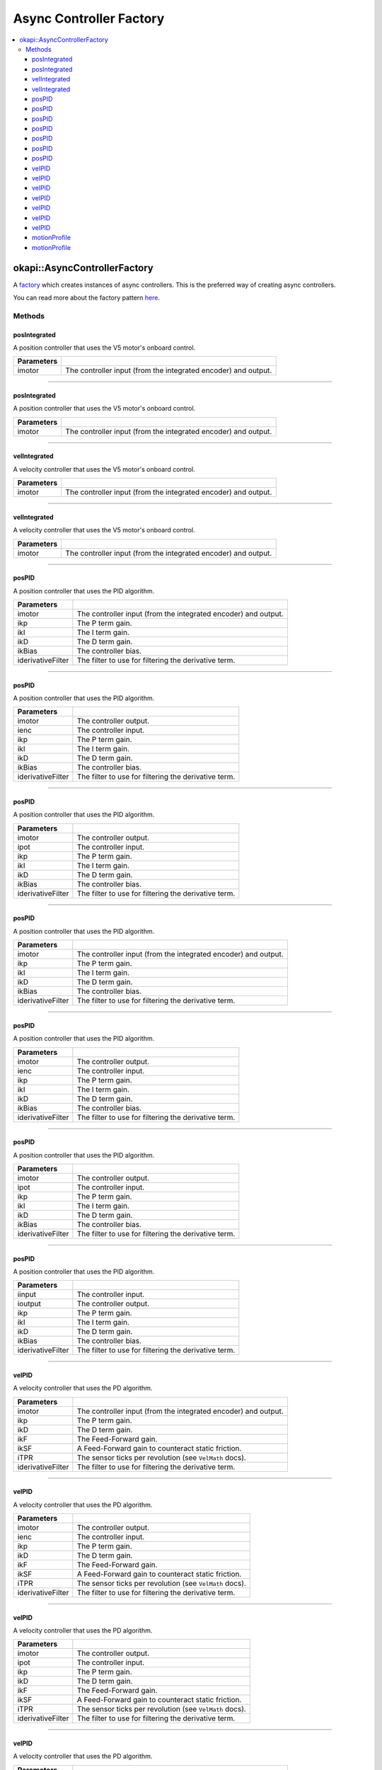 ========================
Async Controller Factory
========================

.. contents:: :local:

okapi::AsyncControllerFactory
=============================

A `factory <https://sourcemaking.com/design_patterns/factory_method>`_ which creates instances of
async controllers. This is the preferred way of creating async controllers.

You can read more about the factory pattern
`here <https://sourcemaking.com/design_patterns/factory_method>`_.

Methods
-------

posIntegrated
~~~~~~~~~~~~~

A position controller that uses the V5 motor's onboard control.

.. tabs ::
   .. tab :: Prototype
      .. highlight:: cpp
      ::

        static AsyncPosIntegratedController posIntegrated(Motor imotor)

=============== ===================================================================
Parameters
=============== ===================================================================
 imotor          The controller input (from the integrated encoder) and output.
=============== ===================================================================

----

posIntegrated
~~~~~~~~~~~~~

A position controller that uses the V5 motor's onboard control.

.. tabs ::
   .. tab :: Prototype
      .. highlight:: cpp
      ::

        static AsyncPosIntegratedController posIntegrated(MotorGroup imotor)

=============== ===================================================================
Parameters
=============== ===================================================================
 imotor          The controller input (from the integrated encoder) and output.
=============== ===================================================================

----

velIntegrated
~~~~~~~~~~~~~

A velocity controller that uses the V5 motor's onboard control.

.. tabs ::
   .. tab :: Prototype
      .. highlight:: cpp
      ::

        static AsyncVelIntegratedController velIntegrated(Motor imotor)

=============== ===================================================================
Parameters
=============== ===================================================================
 imotor          The controller input (from the integrated encoder) and output.
=============== ===================================================================

----

velIntegrated
~~~~~~~~~~~~~

A velocity controller that uses the V5 motor's onboard control.

.. tabs ::
   .. tab :: Prototype
      .. highlight:: cpp
      ::

        static AsyncVelIntegratedController velIntegrated(MotorGroup imotor)

=============== ===================================================================
Parameters
=============== ===================================================================
 imotor          The controller input (from the integrated encoder) and output.
=============== ===================================================================

----

posPID
~~~~~~

A position controller that uses the PID algorithm.

.. tabs ::
   .. tab :: Prototype
      .. highlight:: cpp
      ::

        static AsyncPosPIDController posPID(Motor imotor, double ikP, double ikI, double ikD, double ikBias = 0,
                                            std::unique_ptr<Filter> iderivativeFilter = std::make_unique<PassthroughFilter>())

=================== ===================================================================
Parameters
=================== ===================================================================
 imotor              The controller input (from the integrated encoder) and output.
 ikp                 The P term gain.
 ikI                 The I term gain.
 ikD                 The D term gain.
 ikBias              The controller bias.
 iderivativeFilter   The filter to use for filtering the derivative term.
=================== ===================================================================

----

posPID
~~~~~~

A position controller that uses the PID algorithm.

.. tabs ::
   .. tab :: Prototype
      .. highlight:: cpp
      ::

        static AsyncPosPIDController posPID(Motor imotor, ADIEncoder ienc,
                                            double ikP, double ikI, double ikD, double ikBias = 0,
                                            std::unique_ptr<Filter> iderivativeFilter = std::make_unique<PassthroughFilter>())

=================== ===================================================================
Parameters
=================== ===================================================================
 imotor              The controller output.
 ienc                The controller input.
 ikp                 The P term gain.
 ikI                 The I term gain.
 ikD                 The D term gain.
 ikBias              The controller bias.
 iderivativeFilter   The filter to use for filtering the derivative term.
=================== ===================================================================

----

posPID
~~~~~~

A position controller that uses the PID algorithm.

.. tabs ::
   .. tab :: Prototype
      .. highlight:: cpp
      ::

        static AsyncPosPIDController posPID(Motor imotor, Potentiometer ipot,
                                            double ikP, double ikI, double ikD, double ikBias = 0,
                                            std::unique_ptr<Filter> iderivativeFilter = std::make_unique<PassthroughFilter>())

=================== ===================================================================
Parameters
=================== ===================================================================
 imotor              The controller output.
 ipot                The controller input.
 ikp                 The P term gain.
 ikI                 The I term gain.
 ikD                 The D term gain.
 ikBias              The controller bias.
 iderivativeFilter   The filter to use for filtering the derivative term.
=================== ===================================================================

----

posPID
~~~~~~

A position controller that uses the PID algorithm.

.. tabs ::
   .. tab :: Prototype
      .. highlight:: cpp
      ::

        static AsyncPosPIDController posPID(MotorGroup imotor, double ikP, double ikI, double ikD, double ikBias = 0,
                                            std::unique_ptr<Filter> iderivativeFilter = std::make_unique<PassthroughFilter>())

=================== ===================================================================
Parameters
=================== ===================================================================
 imotor              The controller input (from the integrated encoder) and output.
 ikp                 The P term gain.
 ikI                 The I term gain.
 ikD                 The D term gain.
 ikBias              The controller bias.
 iderivativeFilter   The filter to use for filtering the derivative term.
=================== ===================================================================

----

posPID
~~~~~~

A position controller that uses the PID algorithm.

.. tabs ::
   .. tab :: Prototype
      .. highlight:: cpp
      ::

        static AsyncPosPIDController posPID(MotorGroup imotor, ADIEncoder ienc,
                                            double ikP, double ikI, double ikD, double ikBias = 0,
                                            std::unique_ptr<Filter> iderivativeFilter = std::make_unique<PassthroughFilter>())

=================== ===================================================================
Parameters
=================== ===================================================================
 imotor              The controller output.
 ienc                The controller input.
 ikp                 The P term gain.
 ikI                 The I term gain.
 ikD                 The D term gain.
 ikBias              The controller bias.
 iderivativeFilter   The filter to use for filtering the derivative term.
=================== ===================================================================

----

posPID
~~~~~~

A position controller that uses the PID algorithm.

.. tabs ::
   .. tab :: Prototype
      .. highlight:: cpp
      ::

        static AsyncPosPIDController posPID(MotorGroup imotor, Potentiometer ipot,
                                            double ikP, double ikI, double ikD, double ikBias = 0,
                                            std::unique_ptr<Filter> iderivativeFilter = std::make_unique<PassthroughFilter>())

=================== ===================================================================
Parameters
=================== ===================================================================
 imotor              The controller output.
 ipot                The controller input.
 ikp                 The P term gain.
 ikI                 The I term gain.
 ikD                 The D term gain.
 ikBias              The controller bias.
 iderivativeFilter   The filter to use for filtering the derivative term.
=================== ===================================================================

----

posPID
~~~~~~

A position controller that uses the PID algorithm.

.. tabs ::
   .. tab :: Prototype
      .. highlight:: cpp
      ::

        static AsyncPosPIDController posPID(std::shared_ptr<ControllerInput<double>> iinput, std::shared_ptr<ControllerOutput<double>> ioutput,
                                            double ikP, double ikI, double ikD, double ikBias = 0,
                                            std::unique_ptr<Filter> iderivativeFilter = std::make_unique<PassthroughFilter>())

=================== ===================================================================
Parameters
=================== ===================================================================
 iinput              The controller input.
 ioutput             The controller output.
 ikp                 The P term gain.
 ikI                 The I term gain.
 ikD                 The D term gain.
 ikBias              The controller bias.
 iderivativeFilter   The filter to use for filtering the derivative term.
=================== ===================================================================

----

velPID
~~~~~~

A velocity controller that uses the PD algorithm.

.. tabs ::
   .. tab :: Prototype
      .. highlight:: cpp
      ::

        static AsyncVelPIDController velPID(Motor imotor,
                                            double ikP, double ikD, double ikF = 0, double ikSF = 0,
                                            double iTPR = imev5TPR,
                                            std::unique_ptr<Filter> iderivativeFilter = std::make_unique<PassthroughFilter>())

=================== ===================================================================
Parameters
=================== ===================================================================
 imotor              The controller input (from the integrated encoder) and output.
 ikp                 The P term gain.
 ikD                 The D term gain.
 ikF                 The Feed-Forward gain.
 ikSF                A Feed-Forward gain to counteract static friction.
 iTPR                The sensor ticks per revolution (see ``VelMath`` docs).
 iderivativeFilter   The filter to use for filtering the derivative term.
=================== ===================================================================

----

velPID
~~~~~~

A velocity controller that uses the PD algorithm.

.. tabs ::
   .. tab :: Prototype
      .. highlight:: cpp
      ::

        static AsyncVelPIDController velPID(Motor imotor, ADIEncoder ienc,
                                            double ikP, double ikD, double ikF = 0, double ikSF = 0,
                                            double iTPR = imev5TPR,
                                            std::unique_ptr<Filter> iderivativeFilter = std::make_unique<PassthroughFilter>())

=================== ===================================================================
Parameters
=================== ===================================================================
 imotor              The controller output.
 ienc                The controller input.
 ikp                 The P term gain.
 ikD                 The D term gain.
 ikF                 The Feed-Forward gain.
 ikSF                A Feed-Forward gain to counteract static friction.
 iTPR                The sensor ticks per revolution (see ``VelMath`` docs).
 iderivativeFilter   The filter to use for filtering the derivative term.
=================== ===================================================================

----

velPID
~~~~~~

A velocity controller that uses the PD algorithm.

.. tabs ::
   .. tab :: Prototype
      .. highlight:: cpp
      ::

        static AsyncVelPIDController velPID(Motor imotor, Potentiometer ipot,
                                            double ikP, double ikD, double ikF = 0, double ikSF = 0,
                                            double iTPR = imev5TPR,
                                            std::unique_ptr<Filter> iderivativeFilter = std::make_unique<PassthroughFilter>())

=================== ===================================================================
Parameters
=================== ===================================================================
 imotor              The controller output.
 ipot                The controller input.
 ikp                 The P term gain.
 ikD                 The D term gain.
 ikF                 The Feed-Forward gain.
 ikSF                A Feed-Forward gain to counteract static friction.
 iTPR                The sensor ticks per revolution (see ``VelMath`` docs).
 iderivativeFilter   The filter to use for filtering the derivative term.
=================== ===================================================================

----

velPID
~~~~~~

A velocity controller that uses the PD algorithm.

.. tabs ::
   .. tab :: Prototype
      .. highlight:: cpp
      ::

        static AsyncVelPIDController velPID(MotorGroup imotor,
                                            double ikP, double ikD, double ikF = 0, double ikSF = 0,
                                            double iTPR = imev5TPR,
                                            std::unique_ptr<Filter> iderivativeFilter = std::make_unique<PassthroughFilter>())

=================== ===================================================================
Parameters
=================== ===================================================================
 imotor              The controller input (from the integrated encoder) and output.
 ikp                 The P term gain.
 ikD                 The D term gain.
 ikF                 The Feed-Forward gain.
 ikSF                A Feed-Forward gain to counteract static friction.
 iTPR                The sensor ticks per revolution (see ``VelMath`` docs).
 iderivativeFilter   The filter to use for filtering the derivative term.
=================== ===================================================================

----

velPID
~~~~~~

A velocity controller that uses the PD algorithm.

.. tabs ::
   .. tab :: Prototype
      .. highlight:: cpp
      ::

        static AsyncVelPIDController velPID(MotorGroup imotor, ADIEncoder ienc,
                                            double ikP, double ikD, double ikF = 0, double ikSF = 0,
                                            double iTPR = imev5TPR,
                                            std::unique_ptr<Filter> iderivativeFilter = std::make_unique<PassthroughFilter>())

=================== ===================================================================
Parameters
=================== ===================================================================
 imotor              The controller output.
 ienc                The controller input.
 ikp                 The P term gain.
 ikD                 The D term gain.
 ikF                 The Feed-Forward gain.
 ikSF                A Feed-Forward gain to counteract static friction.
 iTPR                The sensor ticks per revolution (see ``VelMath`` docs).
 iderivativeFilter   The filter to use for filtering the derivative term.
=================== ===================================================================

----

velPID
~~~~~~

A velocity controller that uses the PD algorithm.

.. tabs ::
   .. tab :: Prototype
      .. highlight:: cpp
      ::

        static AsyncVelPIDController velPID(MotorGroup imotor, Potentiometer ipot,
                                            double ikP, double ikD, double ikF = 0, double ikSF = 0,
                                            double iTPR = imev5TPR,
                                            std::unique_ptr<Filter> iderivativeFilter = std::make_unique<PassthroughFilter>())

=================== ===================================================================
Parameters
=================== ===================================================================
 imotor              The controller output.
 ipot                The controller input.
 ikp                 The P term gain.
 ikD                 The D term gain.
 ikF                 The Feed-Forward gain.
 ikSF                A Feed-Forward gain to counteract static friction.
 iTPR                The sensor ticks per revolution (see ``VelMath`` docs).
 iderivativeFilter   The filter to use for filtering the derivative term.
=================== ===================================================================

----

velPID
~~~~~~

A velocity controller that uses the PD algorithm.

.. tabs ::
   .. tab :: Prototype
      .. highlight:: cpp
      ::

        static AsyncVelPIDController velPID(std::shared_ptr<ControllerInput<double>> iinput,
                                            std::shared_ptr<ControllerOutput<double>> ioutput,
                                            double ikP, double ikD, double ikF = 0, double ikSF = 0,
                                            double iTPR = imev5TPR,
                                            std::unique_ptr<Filter> iderivativeFilter = std::make_unique<PassthroughFilter>())

=================== ===================================================================
Parameters
=================== ===================================================================
 iinput              The controller input.
 ioutput             The controller output.
 ikp                 The P term gain.
 ikD                 The D term gain.
 ikF                 The Feed-Forward gain.
 ikSF                A Feed-Forward gain to counteract static friction.
 iTPR                The sensor ticks per revolution (see ``VelMath`` docs).
 iderivativeFilter   The filter to use for filtering the derivative term.
=================== ===================================================================

----

motionProfile
~~~~~~~~~~~~~

A controller which generates and follows 2D motion profiles.

.. tabs ::
   .. tab :: Prototype
      .. highlight:: cpp
      ::

        static AsyncMotionProfileController motionProfile(double imaxVel, double imaxAccel, double imaxJerk,
                                                          const ChassisController &ichassis, QLength iwidth)

=============== ===================================================================
 Parameters
=============== ===================================================================
 imaxVel         The maximum possible velocity.
 imaxAccel       The maximum possible acceleration.
 imaxJerk        The maximum possible jerk.
 ichassis        The chassis to control.
 iwidth          The chassis' wheelbase width.
=============== ===================================================================

----

motionProfile
~~~~~~~~~~~~~

A controller which generates and follows 2D motion profiles.

.. tabs ::
   .. tab :: Prototype
      .. highlight:: cpp
      ::

        static AsyncMotionProfileController motionProfile(double imaxVel, double imaxAccel, double imaxJerk,
                                                          std::shared_ptr<SkidSteerModel> imodel, QLength iwidth)

=============== ===================================================================
 Parameters
=============== ===================================================================
 imaxVel         The maximum possible velocity.
 imaxAccel       The maximum possible acceleration.
 imaxJerk        The maximum possible jerk.
 imodel          The ``ChassisModel`` to control.
 iwidth          The chassis' wheelbase width.
=============== ===================================================================
